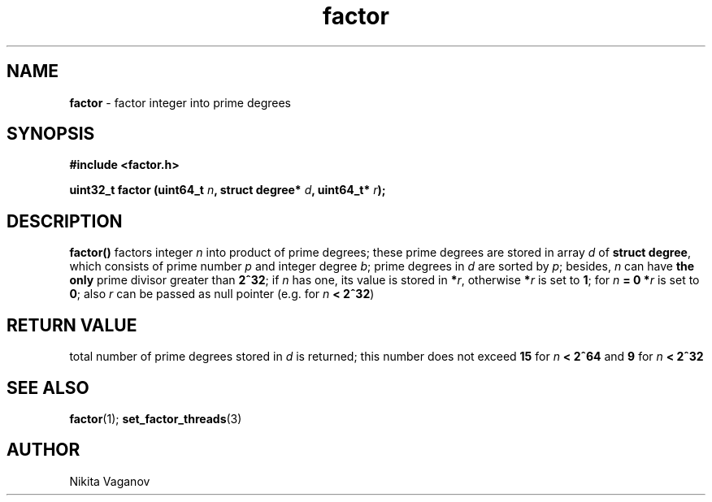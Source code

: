 .TH factor 3 "8 Apr. 2012"
.SH NAME
\fBfactor\fR \- factor integer into prime degrees
.SH SYNOPSIS
\fB#include <factor.h>
.P
\fBuint32_t factor (uint64_t \fIn\fB, struct degree* \fId\fB, uint64_t* \fIr\fB);
.SH DESCRIPTION
\fBfactor()\fR factors integer \fIn\fR into product of prime degrees; these prime degrees are stored in array \fId \fRof \fBstruct degree\fR, which consists of prime number \fIp\fR and integer degree \fIb\fR; prime degrees in \fId\fR are sorted by \fIp\fR; besides, \fIn\fR can have \fBthe only\fR prime divisor greater than \fB2^32\fR; if \fIn\fR has one, its value is stored in \fB*\fIr\fR, otherwise \fB*\fIr\fR is set to \fB1\fR; for \fIn\fB = 0 *\fIr\fR is set to \fB0\fR; also \fIr\fR can be passed as null pointer (e.g. for \fIn\fB < 2^32\fR)
.SH RETURN VALUE
total number of prime degrees stored in \fId\fR is returned; this number does not exceed \fB15\fR for \fIn\fB < 2^64\fR and \fB9\fR for \fIn\fB < 2^32
.SH SEE ALSO
\fBfactor\fR(1); \fBset_factor_threads\fR(3)
.SH AUTHOR
Nikita Vaganov
